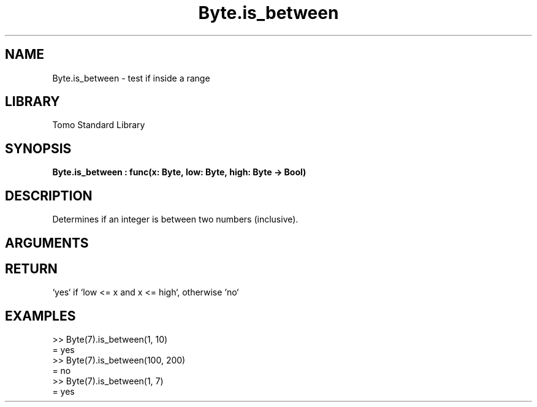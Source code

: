 '\" t
.\" Copyright (c) 2025 Bruce Hill
.\" All rights reserved.
.\"
.TH Byte.is_between 3 2025-04-21T14:58:16.945550 "Tomo man-pages"
.SH NAME
Byte.is_between \- test if inside a range
.SH LIBRARY
Tomo Standard Library
.SH SYNOPSIS
.nf
.BI Byte.is_between\ :\ func(x:\ Byte,\ low:\ Byte,\ high:\ Byte\ ->\ Bool)
.fi
.SH DESCRIPTION
Determines if an integer is between two numbers (inclusive).


.SH ARGUMENTS

.TS
allbox;
lb lb lbx lb
l l l l.
Name	Type	Description	Default
x	Byte	The integer to be checked. 	-
low	Byte	The lower bound to check (inclusive). 	-
high	Byte	The upper bound to check (inclusive). 	-
.TE
.SH RETURN
`yes` if `low <= x and x <= high`, otherwise `no`

.SH EXAMPLES
.EX
>> Byte(7).is_between(1, 10)
= yes
>> Byte(7).is_between(100, 200)
= no
>> Byte(7).is_between(1, 7)
= yes
.EE
